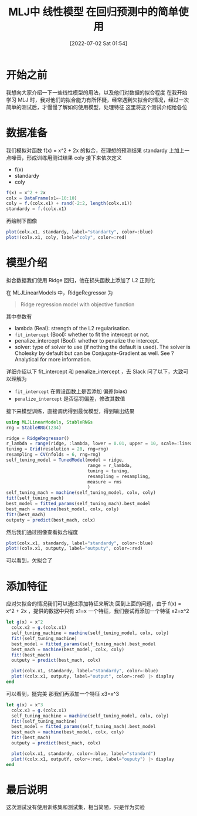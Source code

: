 #+OPTIONS: author:nil ^:{}
#+HUGO_BASE_DIR: ../../ChiniBlogs
#+HUGO_SECTION: posts/2022/07
#+HUGO_CUSTOM_FRONT_MATTER: :toc true
#+HUGO_AUTO_SET_LASTMOD: t
#+HUGO_DRAFT: false
#+DATE: [2022-07-02 Sat 01:54]
#+HUGO_TAGS: Julia 数据分析
#+HUGO_CATEGORIES: Julia



#+title: MLJ中 线性模型 在回归预测中的简单使用
* 开始之前
我想向大家介绍一下一些线性模型的用法，以及他们对数据的拟合程度
在我开始学习 MLJ 时，我对他们的拟合能力有所怀疑，经常遇到欠拟合的情况，经过一次简单的测试后，才慢慢了解如何使用模型，处理特征
这里将这个测试介绍给各位
* 数据准备
我们模拟对函数 f(x) = x^2 + 2x 的拟合，在理想的预测结果 standardy 上加上一点噪音，形成训练用测试结果 coly
接下来依次定义
- f(x)
- standardy
- coly

#+begin_src julia
  f(x) = x^2 + 2x
  colx = DataFrame(x1=-10:10)
  coly = f.(colx.x1) + rand(-2:2, length(colx.x1))
  standardy = f.(colx.x1)
#+end_src

再绘制下图像
#+begin_src julia
  plot(colx.x1, standardy, label="standarty", color=:blue)
  plot!(colx.x1, coly, label="coly", color=:red)
#+end_src


#+DOWNLOADED: screenshot @ 2021-09-07 00:01:42
[[file:images/数据准备/2021-09-07_00-01-42_screenshot.png]]

* 模型介绍
拟合数据我们使用 Ridge 回归，他在损失函数上添加了 L2 正则化
\begin{array}{cl}
{\min \limits_{w, b}} & {\dfrac{1}{n}\sum_{i = 1}^n (w^{\top} x_i + b - y_i)^2}
\\ {\text{s.t.}} &{\|w\|_2^2 \le t}
\end{array}
\tag{6}
在 MLJLinearModels 中，RidgeRegressor 为
#+begin_quote
Ridge regression model with objective function
#+end_quote

其中参数有
- lambda (Real): strength of the L2 regularisation.
- =fit_intercept= (Bool): whether to fit the intercept or not.
- penalize_intercept (Bool): whether to penalize the intercept.
- solver: type of solver to use (if nothing the default is used). The solver is Cholesky by default but can be Conjugate-Gradient as well. See ?Analytical for more information.

详细介绍以下 fit_intercept 和 penalize_intercept ，去 Slack 问了以下，大致可以理解为
- =fit_intercept= 在假设函数上是否添加 偏差(bias)
- =penalize_intercept= 是否惩罚偏差，修改其数值

接下来模型训练，直接调优得到最优模型，得到输出结果
#+begin_src julia
  using MLJLinearModels, StableRNGs
  rng = StableRNG(1234)

  ridge = RidgeRegressor()
  r_lambda = range(ridge, :lambda, lower = 0.01, upper = 10, scale=:linear)
  tuning = Grid(resolution = 20, rng=rng)
  resampling = CV(nfolds = 6, rng=rng)
  self_tuning_model = TunedModel(model = ridge,
                                 range = r_lambda,
                                 tuning = tuning,
                                 resampling = resampling,
                                 measure = rms
                                 )
  self_tuning_mach = machine(self_tuning_model, colx, coly)
  fit!(self_tuning_mach)
  best_model = fitted_params(self_tuning_mach).best_model
  best_mach = machine(best_model, colx, coly)
  fit!(best_mach)
  outputy = predict(best_mach, colx)

#+end_src

然后我们通过图像查看拟合程度
#+begin_src julia
  plot(colx.x1, standardy, label="standardy", color=:blue)
  plot!(colx.x1, outputy, label="outputy", color=:red)
#+end_src
可以看到，欠拟合了


#+DOWNLOADED: screenshot @ 2021-09-07 00:02:54
[[file:images/模型介绍/2021-09-07_00-02-54_screenshot.png]]

* 添加特征
应对欠拟合的情况我们可以通过添加特征来解决
回到上面的问题，由于 f(x) = x^2 + 2x ，提供的数据中只有 x1=x 一个特征，我们尝试再添加一个特征 x2=x^2
#+begin_src julia
  let g(x) = x^2
    colx.x2 = g.(colx.x1)
    self_tuning_machine = machine(self_tuning_model, colx, coly)
    fit!(self_tuning_machine)
    best_model = fitted_params(self_tuning_mach).best_model
    best_mach = machine(best_model, colx, coly)
    fit!(best_mach)
    outputy = predict(best_mach, colx)

    plot(colx.x1, standardy, label="standardy", color=:blue)
    plot!(colx.x1, outputy, label="output", color=:red) |> display
  end

#+end_src


#+DOWNLOADED: screenshot @ 2021-09-07 00:03:32
[[file:images/添加特征/2021-09-07_00-03-32_screenshot.png]]

可以看到，挺完美
那我们再添加一个特征 x3=x^3
#+begin_src julia
  let g(x) = x^3
    colx.x3 = g.(colx.x1)
    self_tuning_machine = machine(self_tuning_model, colx, coly)
    fit!(self_tuning_machine)
    best_model = fitted_params(self_tuning_mach).best_model
    best_mach = machine(best_model, colx, coly)
    fit!(best_mach)
    outputy = predict(best_mach, colx)

    plot(colx.x1, standardy, color=:blue, label="standard")
    plot!(colx.x1, outputY, color=:red, label="ouputy") |> display
  end

#+end_src


#+DOWNLOADED: screenshot @ 2021-09-07 00:04:17
[[file:images/添加特征/2021-09-07_00-04-17_screenshot.png]]

* 最后说明
这次测试没有使用训练集和测试集，相当简陋，只是作为实验